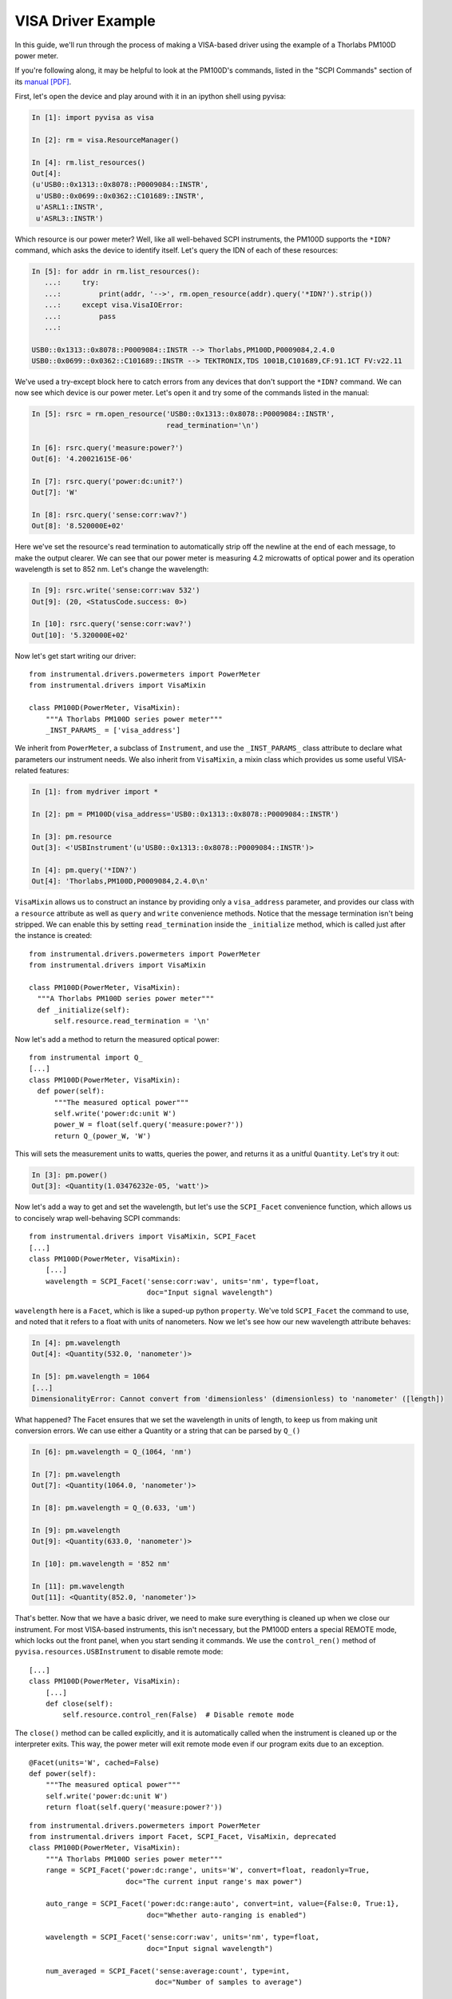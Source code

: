 VISA Driver Example
===================

In this guide, we'll run through the process of making a VISA-based driver using the example of a Thorlabs PM100D power meter.

If you're following along, it may be helpful to look at the PM100D's commands, listed in the "SCPI Commands" section of its `manual [PDF]`_.

.. _manual [PDF]: https://www.thorlabs.com/_sd.cfm?fileName=17654-D02.pdf&partNumber=PM100D

First, let's open the device and play around with it in an ipython shell using pyvisa:

.. code-block:: ipython

    In [1]: import pyvisa as visa

    In [2]: rm = visa.ResourceManager()

    In [4]: rm.list_resources()
    Out[4]:
    (u'USB0::0x1313::0x8078::P0009084::INSTR',
     u'USB0::0x0699::0x0362::C101689::INSTR',
     u'ASRL1::INSTR',
     u'ASRL3::INSTR')


Which resource is our power meter? Well, like all well-behaved SCPI instruments, the PM100D supports the ``*IDN?`` command, which asks the device to identify itself. Let's query the IDN of each of these resources:

.. code-block:: ipython

    In [5]: for addr in rm.list_resources():
       ...:     try:
       ...:         print(addr, '-->', rm.open_resource(addr).query('*IDN?').strip())
       ...:     except visa.VisaIOError:
       ...:         pass
       ...:

    USB0::0x1313::0x8078::P0009084::INSTR --> Thorlabs,PM100D,P0009084,2.4.0
    USB0::0x0699::0x0362::C101689::INSTR --> TEKTRONIX,TDS 1001B,C101689,CF:91.1CT FV:v22.11


We've used a try-except block here to catch errors from any devices that don't support the ``*IDN?`` command. We can now see which device is our power meter. Let's open it and try some of the commands listed in the manual:

.. code-block:: ipython

    In [5]: rsrc = rm.open_resource('USB0::0x1313::0x8078::P0009084::INSTR',
                                    read_termination='\n')

    In [6]: rsrc.query('measure:power?')
    Out[6]: '4.20021615E-06'

    In [7]: rsrc.query('power:dc:unit?')
    Out[7]: 'W'

    In [8]: rsrc.query('sense:corr:wav?')
    Out[8]: '8.520000E+02'

Here we've set the resource's read termination to automatically strip off the newline at the end of each message, to make the output clearer. We can see that our power meter is measuring 4.2 microwatts of optical power and its operation wavelength is set to 852 nm. Let's change the wavelength:

.. code-block:: ipython

    In [9]: rsrc.write('sense:corr:wav 532')
    Out[9]: (20, <StatusCode.success: 0>)

    In [10]: rsrc.query('sense:corr:wav?')
    Out[10]: '5.320000E+02'


Now let's get start writing our driver::

    from instrumental.drivers.powermeters import PowerMeter
    from instrumental.drivers import VisaMixin

    class PM100D(PowerMeter, VisaMixin):
        """A Thorlabs PM100D series power meter"""
        _INST_PARAMS_ = ['visa_address']


We inherit from ``PowerMeter``, a subclass of ``Instrument``, and use the ``_INST_PARAMS_`` class attribute to declare what parameters our instrument needs. We also inherit from ``VisaMixin``, a mixin class which provides us some useful VISA-related features:

.. code-block:: ipython

    In [1]: from mydriver import *

    In [2]: pm = PM100D(visa_address='USB0::0x1313::0x8078::P0009084::INSTR')

    In [3]: pm.resource
    Out[3]: <'USBInstrument'(u'USB0::0x1313::0x8078::P0009084::INSTR')>

    In [4]: pm.query('*IDN?')
    Out[4]: 'Thorlabs,PM100D,P0009084,2.4.0\n'


``VisaMixin`` allows us to construct an instance by providing only a ``visa_address`` parameter, and provides our class with a ``resource`` attribute as well as ``query`` and ``write`` convenience methods. Notice that the message termination isn't being stripped. We can enable this by setting ``read_termination`` inside the ``_initialize`` method, which is called just after the instance is created::

    from instrumental.drivers.powermeters import PowerMeter
    from instrumental.drivers import VisaMixin

    class PM100D(PowerMeter, VisaMixin):
      """A Thorlabs PM100D series power meter"""
      def _initialize(self):
          self.resource.read_termination = '\n'


Now let's add a method to return the measured optical power::

    from instrumental import Q_
    [...]
    class PM100D(PowerMeter, VisaMixin):
      def power(self):
          """The measured optical power"""
          self.write('power:dc:unit W')
          power_W = float(self.query('measure:power?'))
          return Q_(power_W, 'W')

This will sets the measurement units to watts, queries the power, and returns it as a unitful ``Quantity``. Let's try it out:

.. code-block:: ipython

    In [3]: pm.power()
    Out[3]: <Quantity(1.03476232e-05, 'watt')>


Now let's add a way to get and set the wavelength, but let's use the ``SCPI_Facet`` convenience function, which allows us to concisely wrap well-behaving SCPI commands::

    from instrumental.drivers import VisaMixin, SCPI_Facet
    [...]
    class PM100D(PowerMeter, VisaMixin):
        [...]
        wavelength = SCPI_Facet('sense:corr:wav', units='nm', type=float,
                                doc="Input signal wavelength")

``wavelength`` here is a ``Facet``, which is like a suped-up python ``property``. We've told ``SCPI_Facet`` the command to use, and noted that it refers to a float with units of nanometers. Now we let's see how our new wavelength attribute behaves:

.. code-block:: ipython

    In [4]: pm.wavelength
    Out[4]: <Quantity(532.0, 'nanometer')>

    In [5]: pm.wavelength = 1064
    [...]
    DimensionalityError: Cannot convert from 'dimensionless' (dimensionless) to 'nanometer' ([length])


What happened? The Facet ensures that we set the wavelength in units of length, to keep us from making unit conversion errors. We can use either a Quantity or a string that can be parsed by ``Q_()``

.. code-block:: ipython

    In [6]: pm.wavelength = Q_(1064, 'nm')

    In [7]: pm.wavelength
    Out[7]: <Quantity(1064.0, 'nanometer')>

    In [8]: pm.wavelength = Q_(0.633, 'um')

    In [9]: pm.wavelength
    Out[9]: <Quantity(633.0, 'nanometer')>

    In [10]: pm.wavelength = '852 nm'

    In [11]: pm.wavelength
    Out[11]: <Quantity(852.0, 'nanometer')>


That's better. Now that we have a basic driver, we need to make sure everything is cleaned up when we close our instrument. For most VISA-based instruments, this isn't necessary, but the PM100D enters a special REMOTE mode, which locks out the front panel, when you start sending it commands. We use the ``control_ren()`` method of ``pyvisa.resources.USBInstrument`` to disable remote mode::

    [...]
    class PM100D(PowerMeter, VisaMixin):
        [...]
        def close(self):
            self.resource.control_ren(False)  # Disable remote mode


The ``close()`` method can be called explicitly, and it is automatically called when the instrument is cleaned up or the interpreter exits. This way, the power meter will exit remote mode even if our program exits due to an exception.


::

    @Facet(units='W', cached=False)
    def power(self):
        """The measured optical power"""
        self.write('power:dc:unit W')
        return float(self.query('measure:power?'))

::

    from instrumental.drivers.powermeters import PowerMeter
    from instrumental.drivers import Facet, SCPI_Facet, VisaMixin, deprecated
    class PM100D(PowerMeter, VisaMixin):
        """A Thorlabs PM100D series power meter"""
        range = SCPI_Facet('power:dc:range', units='W', convert=float, readonly=True,
                           doc="The current input range's max power")

        auto_range = SCPI_Facet('power:dc:range:auto', convert=int, value={False:0, True:1},
                                doc="Whether auto-ranging is enabled")

        wavelength = SCPI_Facet('sense:corr:wav', units='nm', type=float,
                                doc="Input signal wavelength")

        num_averaged = SCPI_Facet('sense:average:count', type=int,
                                  doc="Number of samples to average")

        def close(self):
            self._rsrc.control_ren(False)  # Disable remote mode

